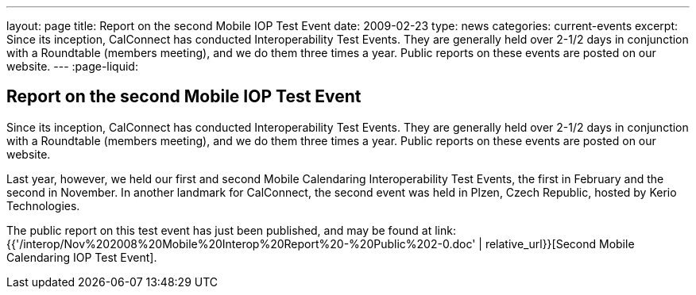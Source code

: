 ---
layout: page
title: Report on the second Mobile IOP Test Event
date: 2009-02-23
type: news
categories: current-events
excerpt: Since its inception, CalConnect has conducted Interoperability Test Events. They are generally held over 2-1/2 days in conjunction with a Roundtable (members meeting), and we do them three times a year. Public reports on these events are posted on our website.
---
:page-liquid:

== Report on the second Mobile IOP Test Event

Since its inception, CalConnect has conducted Interoperability Test Events. They are generally held over 2-1/2 days in conjunction with a Roundtable (members meeting), and we do them three times a year. Public reports on these events are posted on our website.

Last year, however, we held our first and second Mobile Calendaring Interoperability Test Events, the first in February and the second in November. In another landmark for CalConnect, the second event was held in Plzen, Czech Republic, hosted by Kerio Technologies.

The public report on this test event has just been published, and may be found at link:{{'/interop/Nov%202008%20Mobile%20Interop%20Report%20-%20Public%202-0.doc' | relative_url}}[Second Mobile Calendaring IOP Test Event].


